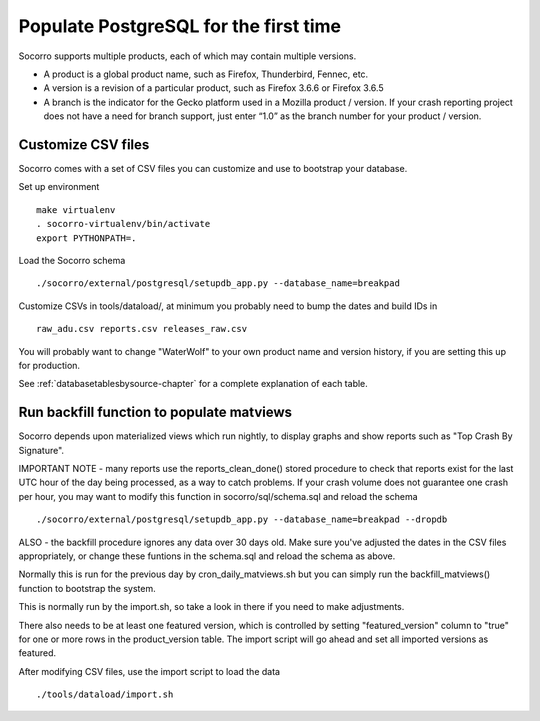 .. index:: populate postgres

.. _populatepostgres-chapter:

Populate PostgreSQL for the first time
======================================

Socorro supports multiple products, each of which may contain multiple versions.

* A product is a global product name, such as Firefox, Thunderbird, Fennec, etc.
* A version is a revision of a particular product, such as Firefox 3.6.6 or Firefox 3.6.5
* A branch is the indicator for the Gecko platform used in a Mozilla product / version. If your crash reporting project does not have a need for branch support, just enter “1.0” as the branch number for your product / version.

Customize CSV files
-------------------

Socorro comes with a set of CSV files you can customize and use to bootstrap
your database.

Set up environment
::
  make virtualenv
  . socorro-virtualenv/bin/activate
  export PYTHONPATH=.

Load the Socorro schema
::
  ./socorro/external/postgresql/setupdb_app.py --database_name=breakpad

Customize CSVs in tools/dataload/, at minimum you probably need to bump the dates and build IDs in
::
  raw_adu.csv reports.csv releases_raw.csv

You will probably want to change "WaterWolf" to your own
product name and version history, if you are setting this up for production.

See :ref:`databasetablesbysource-chapter` for a complete explanation
of each table.

Run backfill function to populate matviews
------------------------------------------
Socorro depends upon materialized views which run nightly, to display
graphs and show reports such as "Top Crash By Signature".

IMPORTANT NOTE - many reports use the reports_clean_done() stored
procedure to check that reports exist for the last UTC hour of the
day being processed, as a way to catch problems. If your crash 
volume does not guarantee one crash per hour, you may want to modify
this function in socorro/sql/schema.sql and reload the schema
::

  ./socorro/external/postgresql/setupdb_app.py --database_name=breakpad --dropdb

ALSO - the backfill procedure ignores any data over 30 days old.
Make sure you've adjusted the dates in the CSV files appropriately,
or change these funtions in the schema.sql and reload the schema as above.

Normally this is run for the previous day by cron_daily_matviews.sh 
but you can simply run the backfill_matviews() function to bootstrap the system.

This is normally run by the import.sh, so take a look in there if
you need to make adjustments.

There also needs to be at least one featured version, which is
controlled by setting "featured_version" column to "true" for one
or more rows in the product_version table. The import script will go
ahead and set all imported versions as featured.

After modifying CSV files, use the import script to load the data
::
  ./tools/dataload/import.sh
